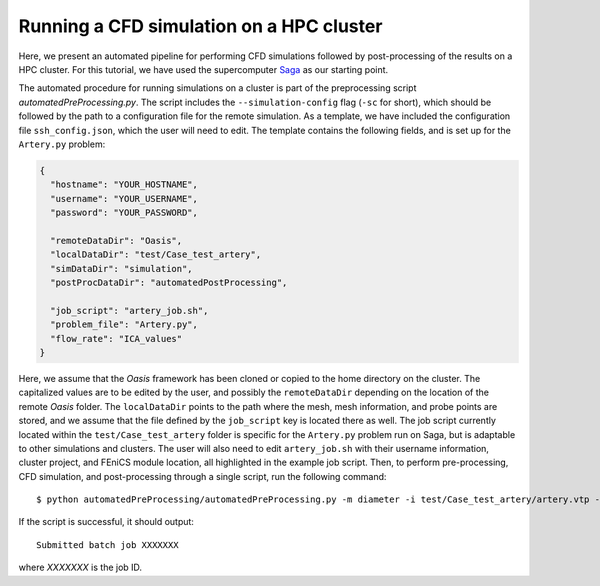 .. title::  Running a CFD simulation on a HPC cluster

.. _cluster:

=========================================
Running a CFD simulation on a HPC cluster
=========================================
.. highlight:: console

Here, we present an automated pipeline for performing CFD simulations followed by post-processing of the results on a HPC cluster.
For this tutorial, we have used the supercomputer `Saga <https://documentation.sigma2.no/hpc_machines/saga.html>`_ as our starting point.

The automated procedure for running simulations on a cluster is part of the preprocessing script `automatedPreProcessing.py`.
The script includes the ``--simulation-config`` flag (``-sc`` for short), which should be followed by the path to a configuration file for the remote simulation.
As a template, we have included the configuration file ``ssh_config.json``, which the user will need to edit. The template contains the following fields, and is set up for the ``Artery.py`` problem:

.. code-block:: json

    {
      "hostname": "YOUR_HOSTNAME",
      "username": "YOUR_USERNAME",
      "password": "YOUR_PASSWORD",

      "remoteDataDir": "Oasis",
      "localDataDir": "test/Case_test_artery",
      "simDataDir": "simulation",
      "postProcDataDir": "automatedPostProcessing",

      "job_script": "artery_job.sh",
      "problem_file": "Artery.py",
      "flow_rate": "ICA_values"
    }

Here, we assume that the `Oasis` framework has been cloned or copied to the home directory on the cluster.
The capitalized values are to be edited by the user, and possibly the ``remoteDataDir`` depending on the location of the remote `Oasis` folder.
The ``localDataDir`` points to the path where the mesh, mesh information, and probe points are stored, and we assume that the file defined by the ``job_script`` key is located there as well.
The job script currently located within the ``test/Case_test_artery`` folder is specific for the ``Artery.py`` problem run on Saga, but is adaptable to other simulations and clusters.
The user will also need to edit ``artery_job.sh`` with their username information, cluster project, and FEniCS module location, all highlighted in the example job script.
Then, to perform pre-processing, CFD simulation, and post-processing through a single script, run the following command::

   $ python automatedPreProcessing/automatedPreProcessing.py -m diameter -i test/Case_test_artery/artery.vtp -c 1.3 -sc automatedPreProcessing/ssh_config.json -vz False

If the script is successful, it should output::

    Submitted batch job XXXXXXX

where `XXXXXXX` is the job ID.